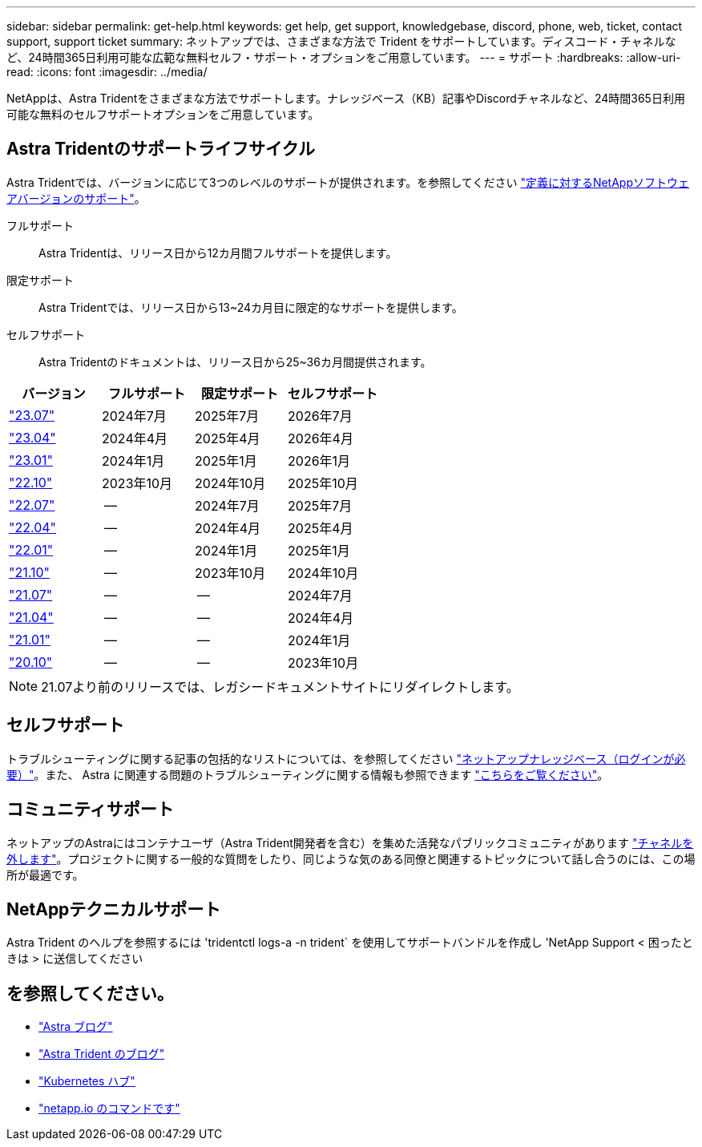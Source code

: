 ---
sidebar: sidebar 
permalink: get-help.html 
keywords: get help, get support, knowledgebase, discord, phone, web, ticket, contact support, support ticket 
summary: ネットアップでは、さまざまな方法で Trident をサポートしています。ディスコード・チャネルなど、24時間365日利用可能な広範な無料セルフ・サポート・オプションをご用意しています。 
---
= サポート
:hardbreaks:
:allow-uri-read: 
:icons: font
:imagesdir: ../media/


[role="lead"]
NetAppは、Astra Tridentをさまざまな方法でサポートします。ナレッジベース（KB）記事やDiscordチャネルなど、24時間365日利用可能な無料のセルフサポートオプションをご用意しています。



== Astra Tridentのサポートライフサイクル

Astra Tridentでは、バージョンに応じて3つのレベルのサポートが提供されます。を参照してください link:https://mysupport.netapp.com/site/info/version-support["定義に対するNetAppソフトウェアバージョンのサポート"^]。

フルサポート:: Astra Tridentは、リリース日から12カ月間フルサポートを提供します。
限定サポート:: Astra Tridentでは、リリース日から13~24カ月目に限定的なサポートを提供します。
セルフサポート:: Astra Tridentのドキュメントは、リリース日から25~36カ月間提供されます。


[cols="1, 1, 1, 1"]
|===
| バージョン | フルサポート | 限定サポート | セルフサポート 


 a| 
link:https://docs.netapp.com/us-en/trident/index.html["23.07"^]
| 2024年7月 | 2025年7月 | 2026年7月 


 a| 
link:https://docs.netapp.com/us-en/trident-2304/index.html["23.04"^]
| 2024年4月 | 2025年4月 | 2026年4月 


 a| 
link:https://docs.netapp.com/us-en/trident-2301/index.html["23.01"^]
| 2024年1月 | 2025年1月 | 2026年1月 


 a| 
link:https://docs.netapp.com/us-en/trident-2210/index.html["22.10"^]
| 2023年10月 | 2024年10月 | 2025年10月 


 a| 
link:https://docs.netapp.com/us-en/trident-2207/index.html["22.07"^]
| -- | 2024年7月 | 2025年7月 


 a| 
link:https://docs.netapp.com/us-en/trident-2204/index.html["22.04"^]
| -- | 2024年4月 | 2025年4月 


 a| 
link:https://docs.netapp.com/us-en/trident-2201/index.html["22.01"^]
| -- | 2024年1月 | 2025年1月 


 a| 
link:https://docs.netapp.com/us-en/trident-2110/index.html["21.10"^]
| -- | 2023年10月 | 2024年10月 


 a| 
link:https://docs.netapp.com/us-en/trident-2107/index.html["21.07"^]
| -- | -- | 2024年7月 


 a| 
link:https://netapp-trident.readthedocs.io/en/stable-v21.04/["21.04"^]
| -- | -- | 2024年4月 


 a| 
link:https://netapp-trident.readthedocs.io/en/stable-v21.01/["21.01"^]
| -- | -- | 2024年1月 


 a| 
link:https://netapp-trident.readthedocs.io/en/stable-v20.11/["20.10"^]
| -- | -- | 2023年10月 
|===

NOTE: 21.07より前のリリースでは、レガシードキュメントサイトにリダイレクトします。



== セルフサポート

トラブルシューティングに関する記事の包括的なリストについては、を参照してください https://kb.netapp.com/Advice_and_Troubleshooting/Cloud_Services/Trident_Kubernetes["ネットアップナレッジベース（ログインが必要）"^]。また、 Astra に関連する問題のトラブルシューティングに関する情報も参照できます https://kb.netapp.com/Advice_and_Troubleshooting/Cloud_Services/Astra["こちらをご覧ください"^]。



== コミュニティサポート

ネットアップのAstraにはコンテナユーザ（Astra Trident開発者を含む）を集めた活発なパブリックコミュニティがあります link:https://discord.gg/NetApp["チャネルを外します"^]。プロジェクトに関する一般的な質問をしたり、同じような気のある同僚と関連するトピックについて話し合うのには、この場所が最適です。



== NetAppテクニカルサポート

Astra Trident のヘルプを参照するには 'tridentctl logs-a -n trident` を使用してサポートバンドルを作成し 'NetApp Support < 困ったときは > に送信してください



== を参照してください。

* link:https://cloud.netapp.com/blog/topic/astra["Astra ブログ"^]
* link:https://netapp.io/persistent-storage-provisioner-for-kubernetes/["Astra Trident のブログ"^]
* link:https://cloud.netapp.com/kubernetes-hub["Kubernetes ハブ"^]
* link:https://netapp.io/["netapp.io のコマンドです"^]


